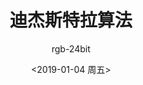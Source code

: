 #+TITLE:      迪杰斯特拉算法
#+AUTHOR:     rgb-24bit
#+EMAIL:      rgb-24bit@foxmail.com
#+DATE:       <2019-01-04 周五>

* 目录                                                    :TOC_4_gh:noexport:

